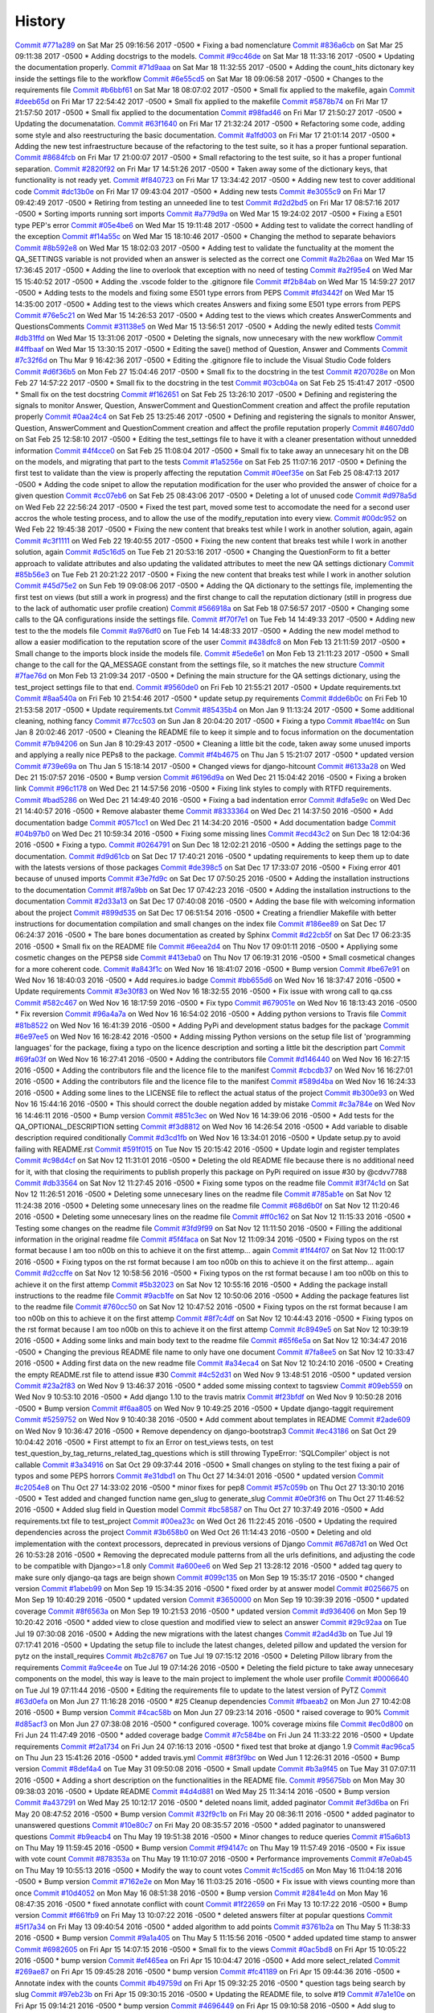 .. :changelog:

History
-------
`Commit #771a289 <https://github.com/swappsco/django-qa/commit/771a289eab4462208e6ff2342f4966581ad0e78e>`_ on Sat Mar 25 09:16:56 2017 -0500
* Fixing a bad nomenclature
`Commit #836a6cb <https://github.com/swappsco/django-qa/commit/836a6cbfc6eaa68b6e0e9dc69a9065cda3a33b4e>`_ on Sat Mar 25 09:11:38 2017 -0500
* Adding docstrigs to the models.
`Commit #9cc46de <https://github.com/swappsco/django-qa/commit/9cc46def3e44b826b65ed8394afbe31f53baf13f>`_ on Sat Mar 18 11:33:16 2017 -0500
* Updating the documentation properly.
`Commit #71d9aaa <https://github.com/swappsco/django-qa/commit/71d9aaa8db004a083711adb5727486f50c3fa93d>`_ on Sat Mar 18 11:32:55 2017 -0500
* Adding the count_hits dictonary key inside the settings file to the workflow
`Commit #6e55cd5 <https://github.com/swappsco/django-qa/commit/6e55cd536e90675f256b8dee346e02e8c27aeb47>`_ on Sat Mar 18 09:06:58 2017 -0500
* Changes to the requirements file
`Commit #b6bbf61 <https://github.com/swappsco/django-qa/commit/b6bbf614bdb5ce3d1a8855dd2fd0f358f85e57dc>`_ on Sat Mar 18 08:07:02 2017 -0500
* Small fix applied to the makefile, again
`Commit #deeb65d <https://github.com/swappsco/django-qa/commit/deeb65d73800b9ac7c3d12b8005ba9e54c204dd6>`_ on Fri Mar 17 22:54:42 2017 -0500
* Small fix applied to the makefile
`Commit #5878b74 <https://github.com/swappsco/django-qa/commit/5878b749a9d3d74afa760054fbe209383d41026e>`_ on Fri Mar 17 21:57:50 2017 -0500
* Small fix applied to the documentation
`Commit #98fad46 <https://github.com/swappsco/django-qa/commit/98fad46718fba4a00d38a0d7b38296b8c39a6141>`_ on Fri Mar 17 21:50:27 2017 -0500
* Updating the documenatation.
`Commit #63f1640 <https://github.com/swappsco/django-qa/commit/63f1640907f0e9bc55cf70e6f0bf7982cea52205>`_ on Fri Mar 17 21:32:24 2017 -0500
* Refactoring some code, adding some style and also reestructuring the basic documentation.
`Commit #a1fd003 <https://github.com/swappsco/django-qa/commit/a1fd00362951195a5bf916e51374740e9cff291c>`_ on Fri Mar 17 21:01:14 2017 -0500
* Adding the new test infraestructure because of the refactoring to the test suite, so it has a proper funtional separation.
`Commit #8684fcb <https://github.com/swappsco/django-qa/commit/8684fcb737ae698a346715954ce60aca5ca6141a>`_ on Fri Mar 17 21:00:07 2017 -0500
* Small refactoring to the test suite, so it has a proper funtional separation.
`Commit #2820f92 <https://github.com/swappsco/django-qa/commit/2820f92bdae721cd2c2fc6a36c445614aea42a4c>`_ on Fri Mar 17 14:51:26 2017 -0500
* Taken away some of the dictionary keys, that functionality is not ready yet.
`Commit #f840723 <https://github.com/swappsco/django-qa/commit/f840723946e4e7257893b23700d80306a40b4e00>`_ on Fri Mar 17 13:34:42 2017 -0500
* Adding new test to cover additional code
`Commit #dc13b0e <https://github.com/swappsco/django-qa/commit/dc13b0e53503f2714b98fd6882acd7b560741a63>`_ on Fri Mar 17 09:43:04 2017 -0500
* Adding new tests
`Commit #e3055c9 <https://github.com/swappsco/django-qa/commit/e3055c90a30056bd3c45e8403dfdc311ff2b3520>`_ on Fri Mar 17 09:42:49 2017 -0500
* Retiring from testing an unneeded line to test
`Commit #d2d2bd5 <https://github.com/swappsco/django-qa/commit/d2d2bd53d22c1ae9015599836536f1d7bdefe3e8>`_ on Fri Mar 17 08:57:16 2017 -0500
* Sorting imports running sort imports
`Commit #a779d9a <https://github.com/swappsco/django-qa/commit/a779d9a0392dc4e2557760a01969c255bce78356>`_ on Wed Mar 15 19:24:02 2017 -0500
* Fixing a E501 type PEP's error
`Commit #05e4be6 <https://github.com/swappsco/django-qa/commit/05e4be69ba5359a3e8b49816ab8487458183748b>`_ on Wed Mar 15 19:11:48 2017 -0500
* Adding test to validate the correct handling of the exception
`Commit #f14a55c <https://github.com/swappsco/django-qa/commit/f14a55cd7c00b3ae03b36f0f3bcb7f31677171e0>`_ on Wed Mar 15 18:10:46 2017 -0500
* Changing the method to separate behaviors
`Commit #8b592e8 <https://github.com/swappsco/django-qa/commit/8b592e8ada4db2a063a39421ed013b3e463a9b69>`_ on Wed Mar 15 18:02:03 2017 -0500
* Adding test to validate the functuality at the moment the QA_SETTINGS variable is not provided when an answer is selected as the correct one
`Commit #a2b26aa <https://github.com/swappsco/django-qa/commit/a2b26aa75162246d5c3c3bfeb705d5da5b65e34a>`_ on Wed Mar 15 17:36:45 2017 -0500
* Adding the line to overlook that exception with no need of testing
`Commit #a2f95e4 <https://github.com/swappsco/django-qa/commit/a2f95e4f4cf8d279b7da0f6ce1e2ce857377988c>`_ on Wed Mar 15 15:40:52 2017 -0500
* Adding the .vscode folder to the .gitignore file
`Commit #f2b84ab <https://github.com/swappsco/django-qa/commit/f2b84ab9cf53c808fdfa9a1f55d79c033b3219cd>`_ on Wed Mar 15 14:59:27 2017 -0500
* Adding tests to the models and fixing some E501 type errors from PEPS
`Commit #fd3442f <https://github.com/swappsco/django-qa/commit/fd3442f5933e8e9efe7a21a06acfc6a9a94d6dc5>`_ on Wed Mar 15 14:35:00 2017 -0500
* Adding test to the views which creates Answers and fixing some E501 type errors from PEPS
`Commit #76e5c21 <https://github.com/swappsco/django-qa/commit/76e5c212322b7503304788606990015183fa8621>`_ on Wed Mar 15 14:26:53 2017 -0500
* Adding test to the views which creates AnswerComments and QuestionsComments
`Commit #31138e5 <https://github.com/swappsco/django-qa/commit/31138e5b72d8bdce61008470e03695a8957ea13b>`_ on Wed Mar 15 13:56:51 2017 -0500
* Adding the newly edited tests
`Commit #db31ffd <https://github.com/swappsco/django-qa/commit/db31ffdb26395fd9a1e1ecbb986a2c74205dac5e>`_ on Wed Mar 15 13:31:06 2017 -0500
* Deleting the signals, now unnecesary with the new workflow
`Commit #4ffbaaf <https://github.com/swappsco/django-qa/commit/4ffbaaf8833b41e618a72e0659173ea3cbf77ade>`_ on Wed Mar 15 13:30:15 2017 -0500
* Editing the save() method of Question, Answer and Comments
`Commit #7c32f6d <https://github.com/swappsco/django-qa/commit/7c32f6d78c13f0fb5a7da26fe1ac541c8330748a>`_ on Thu Mar 9 16:42:36 2017 -0500
* Editing the .gitignore file to include the Visual Studio Code folders
`Commit #d6f36b5 <https://github.com/swappsco/django-qa/commit/d6f36b5e0295f95866573c1d72e56e7e35eabf8f>`_ on Mon Feb 27 15:04:46 2017 -0500
* Small fix to the docstring in the test
`Commit #207028e <https://github.com/swappsco/django-qa/commit/207028e5656333cba57e89b0672f569f324349f8>`_ on Mon Feb 27 14:57:22 2017 -0500
* Small fix to the docstring in the test
`Commit #03cb04a <https://github.com/swappsco/django-qa/commit/03cb04a282aae731e37530305821feb741b9a41f>`_ on Sat Feb 25 15:41:47 2017 -0500
* Small fix on the test docstring
`Commit #f162651 <https://github.com/swappsco/django-qa/commit/f16265191bf0dde132d7f316957a1072969e206d>`_ on Sat Feb 25 13:26:10 2017 -0500
* Defining and registering the signals to monitor Answer, Question, AnswerComment and QuestionComment creation and affect the profile reputation properly
`Commit #0aa24c4 <https://github.com/swappsco/django-qa/commit/0aa24c49f924a45709626035e677d77354bd63e4>`_ on Sat Feb 25 13:25:46 2017 -0500
* Defining and registering the signals to monitor Answer, Question, AnswerComment and QuestionComment creation and affect the profile reputation properly
`Commit #4607dd0 <https://github.com/swappsco/django-qa/commit/4607dd01721141e5b7eda95cdbae2c67023ef9d1>`_ on Sat Feb 25 12:58:10 2017 -0500
* Editing the test_settings file to have it with a cleaner presentation without unnedded information
`Commit #4f4cce0 <https://github.com/swappsco/django-qa/commit/4f4cce09f923ea1adf2311844778e3bca2859008>`_ on Sat Feb 25 11:08:04 2017 -0500
* Small fix to take away an unnecesary hit on the DB on the models, and migrating that part to the tests
`Commit #1a5256e <https://github.com/swappsco/django-qa/commit/1a5256eb8b9170adff4569d81eb6a3f41a216120>`_ on Sat Feb 25 11:07:16 2017 -0500
* Defining the first test to validate than the view is properly affecting the reputation
`Commit #0eef35e <https://github.com/swappsco/django-qa/commit/0eef35eecd346e52b66aa09e83409d82d9164ed4>`_ on Sat Feb 25 08:47:13 2017 -0500
* Adding the code snipet to allow the reputation modification for the user who provided the answer of choice for a given question
`Commit #cc07eb6 <https://github.com/swappsco/django-qa/commit/cc07eb60c6cc2f33a2f7f93a8a97be158f1a1b10>`_ on Sat Feb 25 08:43:06 2017 -0500
* Deleting a lot of unused code
`Commit #d978a5d <https://github.com/swappsco/django-qa/commit/d978a5d957f7b606098027325445154b7d28374c>`_ on Wed Feb 22 22:56:24 2017 -0500
* Fixed the test part, moved some test to accomodate the need for a second user accros the whole testing process, and to allow the use of the modify_reputation into every view.
`Commit #00dc952 <https://github.com/swappsco/django-qa/commit/00dc952429bb6ec593e9a5f61563bb9c72ac62d7>`_ on Wed Feb 22 19:45:38 2017 -0500
* Fixing the new content that breaks test while I work in another solution, again, again
`Commit #c3f1111 <https://github.com/swappsco/django-qa/commit/c3f1111e0ba9c8900ef6626eb161def7e14bcf29>`_ on Wed Feb 22 19:40:55 2017 -0500
* Fixing the new content that breaks test while I work in another solution, again
`Commit #d5c16d5 <https://github.com/swappsco/django-qa/commit/d5c16d5a953daec7fa15a36610904695df48766c>`_ on Tue Feb 21 20:53:16 2017 -0500
* Changing the QuestionForm to fit a better approach to validate attributes and also updating the validated attributes to meet the new QA settings dictionary
`Commit #85b56e3 <https://github.com/swappsco/django-qa/commit/85b56e36a8c3384eaf7e94180519826d5a0dcfac>`_ on Tue Feb 21 20:21:22 2017 -0500
* Fixing the new content that breaks test while I work in another solution
`Commit #45d75e2 <https://github.com/swappsco/django-qa/commit/45d75e24b1e764c7adfb9cc6f7f46d05dc407339>`_ on Sun Feb 19 09:08:06 2017 -0500
* Adding the QA dictionary to the settings file, implementing the first test on views (but still a work in progress) and the first change to call the reputation dictionary (still in progress due to the lack of authomatic user profile creation)
`Commit #566918a <https://github.com/swappsco/django-qa/commit/566918a16d2a9348055243a6e2953468d23213e0>`_ on Sat Feb 18 07:56:57 2017 -0500
* Changing some calls to the QA configurations inside the settings file.
`Commit #f70f7e1 <https://github.com/swappsco/django-qa/commit/f70f7e13ceea80d6577f612a517628246c029aab>`_ on Tue Feb 14 14:49:33 2017 -0500
* Adding new test to the the models file
`Commit #a976df0 <https://github.com/swappsco/django-qa/commit/a976df065350792e5c75fd1f97f7814c7fb6e091>`_ on Tue Feb 14 14:48:33 2017 -0500
* Adding the new model method to allow a easier modification to the reputation score of the user
`Commit #438dfc8 <https://github.com/swappsco/django-qa/commit/438dfc80a0e50a36e41b690f304f6d60e56ece1f>`_ on Mon Feb 13 21:11:59 2017 -0500
* Small change to the imports block inside the models file.
`Commit #5ede6e1 <https://github.com/swappsco/django-qa/commit/5ede6e11338ee96be54ea058c8e4a2ea000385dd>`_ on Mon Feb 13 21:11:23 2017 -0500
* Small change to the call for the QA_MESSAGE constant from the settings file, so it matches the new structure
`Commit #7fae76d <https://github.com/swappsco/django-qa/commit/7fae76dd1974399428c96e8ceee1ced730165da0>`_ on Mon Feb 13 21:09:34 2017 -0500
* Defining the main structure for the QA settings dictionary, using the test_project settings file to that end.
`Commit #9560de0 <https://github.com/swappsco/django-qa/commit/9560de0ba93144acbb58d5557d33b9bfc6186b6b>`_ on Fri Feb 10 21:55:21 2017 -0500
* Update requirements.txt
`Commit #8aa540a <https://github.com/swappsco/django-qa/commit/8aa540af1f5a2ffed7bec455ccf4662b810ec671>`_ on Fri Feb 10 21:54:46 2017 -0500
* update setup.py requirements
`Commit #dde6b0c <https://github.com/swappsco/django-qa/commit/dde6b0cca87e19047206386f79fb12fe74d2df12>`_ on Fri Feb 10 21:53:58 2017 -0500
* Update requirements.txt
`Commit #85435b4 <https://github.com/swappsco/django-qa/commit/85435b40e465a860aa235705271f468b19dea4e3>`_ on Mon Jan 9 11:13:24 2017 -0500
* Some additional cleaning, nothing fancy
`Commit #77cc503 <https://github.com/swappsco/django-qa/commit/77cc50372810ce14ad56d299de838c9e05470494>`_ on Sun Jan 8 20:04:20 2017 -0500
* Fixing a typo
`Commit #bae1f4c <https://github.com/swappsco/django-qa/commit/bae1f4c44dbad31ec5f950db06d8976e361cb3e2>`_ on Sun Jan 8 20:02:46 2017 -0500
* Cleaning the README file to keep it simple and to focus information on the documentation
`Commit #7b94206 <https://github.com/swappsco/django-qa/commit/7b94206561ce0b5a637436e7b4e5e43f5bb297fd>`_ on Sun Jan 8 10:29:43 2017 -0500
* Cleaning a little bit the code, taken away some unused imports and applying a really nice PEPs8 to the package.
`Commit #f4b4675 <https://github.com/swappsco/django-qa/commit/f4b4675124333a98ba5265fd36c6a7446cc25f31>`_ on Thu Jan 5 15:21:07 2017 -0500
* updated version
`Commit #739e69a <https://github.com/swappsco/django-qa/commit/739e69a73ee21f3e8205115bf3937acdcef7b7b9>`_ on Thu Jan 5 15:18:14 2017 -0500
* Changed views for django-hitcount
`Commit #6133a28 <https://github.com/swappsco/django-qa/commit/6133a2832482b8ef7fe1df9e36786c0d604be752>`_ on Wed Dec 21 15:07:57 2016 -0500
* Bump version
`Commit #6196d9a <https://github.com/swappsco/django-qa/commit/6196d9a71b65fa3b72b0224613c05c8ca34f20a4>`_ on Wed Dec 21 15:04:42 2016 -0500
* Fixing a broken link
`Commit #96c1178 <https://github.com/swappsco/django-qa/commit/96c1178fa6153601119d300abb6d2bcaad9d5ed3>`_ on Wed Dec 21 14:57:56 2016 -0500
* Fixing link styles to comply with RTFD requirements.
`Commit #bad5286 <https://github.com/swappsco/django-qa/commit/bad5286a736cdb4ab0c8ed7edb9c10e98cebaaa1>`_ on Wed Dec 21 14:49:40 2016 -0500
* Fixing a bad indentation error
`Commit #dfa5e9c <https://github.com/swappsco/django-qa/commit/dfa5e9c0eaf45b10d10446fc184f4b25f09eb37a>`_ on Wed Dec 21 14:40:57 2016 -0500
* Remove alabaster theme
`Commit #8333364 <https://github.com/swappsco/django-qa/commit/83333642678f5aec6fe77fc380858174ba32cae4>`_ on Wed Dec 21 14:37:50 2016 -0500
* Add documentation badge
`Commit #0571cc1 <https://github.com/swappsco/django-qa/commit/0571cc1fa538371882fb445549780e617b0687a5>`_ on Wed Dec 21 14:34:20 2016 -0500
* Add documentation badge
`Commit #04b97b0 <https://github.com/swappsco/django-qa/commit/04b97b02d7f56c0182bc0ecbac38948f65c38f41>`_ on Wed Dec 21 10:59:34 2016 -0500
* Fixing some missing lines
`Commit #ecd43c2 <https://github.com/swappsco/django-qa/commit/ecd43c20f97a737947906ff55e8e7af5e10c503d>`_ on Sun Dec 18 12:04:36 2016 -0500
* Fixing a typo.
`Commit #0264791 <https://github.com/swappsco/django-qa/commit/02647911594e760432bf5f8d4a0f5c2c75e98d02>`_ on Sun Dec 18 12:02:21 2016 -0500
* Adding the settings page to the documentation.
`Commit #d9d61cb <https://github.com/swappsco/django-qa/commit/d9d61cb5b12a34b408411f804f2a692a9233981a>`_ on Sat Dec 17 17:40:21 2016 -0500
* updating requirements to keep them up to date with the latests versions of those packages
`Commit #de398c5 <https://github.com/swappsco/django-qa/commit/de398c5bb63d162ce98a728abdde5750132a9fef>`_ on Sat Dec 17 17:33:07 2016 -0500
* Fixing error 401 because of unused imports
`Commit #3e7fd9c <https://github.com/swappsco/django-qa/commit/3e7fd9cfc6c8dc3753fe8d11ac955126837b385e>`_ on Sat Dec 17 07:50:25 2016 -0500
* Adding the installation instructions to the documentation
`Commit #f87a9bb <https://github.com/swappsco/django-qa/commit/f87a9bb2be80403227cb75182edc5c5638d0c5ec>`_ on Sat Dec 17 07:42:23 2016 -0500
* Adding the installation instructions to the documentation
`Commit #2d33a13 <https://github.com/swappsco/django-qa/commit/2d33a1378a04c43ccab39d39d4fe7b30da9cdafd>`_ on Sat Dec 17 07:40:08 2016 -0500
* Adding the base file with welcoming information about the project
`Commit #899d535 <https://github.com/swappsco/django-qa/commit/899d5357a0e63b20afe107d0ef14fe9d29477fd2>`_ on Sat Dec 17 06:51:54 2016 -0500
* Creating a friendlier Makefile with better instructions for documentation compilation and small changes on the index file
`Commit #186ee89 <https://github.com/swappsco/django-qa/commit/186ee89c2a1a2e41e7871425f7e9a9906bf24a7d>`_ on Sat Dec 17 06:24:37 2016 -0500
* The bare bones documentation as created by Sphinx
`Commit #d22cb5f <https://github.com/swappsco/django-qa/commit/d22cb5fdbfeb81487f6f1aa6c22bca48dcac9966>`_ on Sat Dec 17 06:23:35 2016 -0500
* Small fix on the README file
`Commit #6eea2d4 <https://github.com/swappsco/django-qa/commit/6eea2d4d85874faa2ba83f38e3aa9b89e77845e5>`_ on Thu Nov 17 09:01:11 2016 -0500
* Appliying some cosmetic changes on the PEPS8 side
`Commit #413eba0 <https://github.com/swappsco/django-qa/commit/413eba01fb558a10471d4d9ab973c3aa09091325>`_ on Thu Nov 17 06:19:31 2016 -0500
* Small cosmetical changes for a more coherent code.
`Commit #a843f1c <https://github.com/swappsco/django-qa/commit/a843f1cce7084499bc2179c11a56b4b7af9e6748>`_ on Wed Nov 16 18:41:07 2016 -0500
* Bump version
`Commit #be67e91 <https://github.com/swappsco/django-qa/commit/be67e91be3caf189e3a86e1efdff71eb863745db>`_ on Wed Nov 16 18:40:03 2016 -0500
* Add requires.io badge
`Commit #bb655d6 <https://github.com/swappsco/django-qa/commit/bb655d657295e218bd491881e7e083991eac1673>`_ on Wed Nov 16 18:37:47 2016 -0500
* Update requirements
`Commit #3e30f83 <https://github.com/swappsco/django-qa/commit/3e30f830e02674d625141195249f78a5f2555433>`_ on Wed Nov 16 18:32:55 2016 -0500
* Fix issue with wrong call to qa.css
`Commit #582c467 <https://github.com/swappsco/django-qa/commit/582c467e775f7bae08316eae7d61f32405b2d3e2>`_ on Wed Nov 16 18:17:59 2016 -0500
* Fix typo
`Commit #679051e <https://github.com/swappsco/django-qa/commit/679051e516bd9cee450c63f02ee3a4b59c3e8813>`_ on Wed Nov 16 18:13:43 2016 -0500
* Fix reversion
`Commit #96a4a7a <https://github.com/swappsco/django-qa/commit/96a4a7a908fb0a290fdbf934a1c18b65541cf775>`_ on Wed Nov 16 16:54:02 2016 -0500
* Adding python versions to Travis file
`Commit #81b8522 <https://github.com/swappsco/django-qa/commit/81b8522748ca1412f45288eddb4d2e839260c92f>`_ on Wed Nov 16 16:41:39 2016 -0500
* Adding PyPi and development status badges for the package
`Commit #6e97ee5 <https://github.com/swappsco/django-qa/commit/6e97ee51a28b59d5f24f3ce41664c6ec300a5111>`_ on Wed Nov 16 16:28:42 2016 -0500
* Adding missing Python versions on the setup file list of 'programming languages' for the package, fixing a typo on the licence description and sorting a little bit the description part
`Commit #69fa03f <https://github.com/swappsco/django-qa/commit/69fa03fab5b6050dcf87501af35c75daff09a862>`_ on Wed Nov 16 16:27:41 2016 -0500
* Adding the contributors file
`Commit #d146440 <https://github.com/swappsco/django-qa/commit/d146440e84691529df2e54b6bb4e9c01de84fc82>`_ on Wed Nov 16 16:27:15 2016 -0500
* Adding the contributors file and the licence file to the manifest
`Commit #cbcdb37 <https://github.com/swappsco/django-qa/commit/cbcdb373ceb52d7a7e4d00694e126a6adc1ba8df>`_ on Wed Nov 16 16:27:01 2016 -0500
* Adding the contributors file and the licence file to the manifest
`Commit #589d4ba <https://github.com/swappsco/django-qa/commit/589d4ba65ed2b65c49a2d1b0fdc8832b90d566e0>`_ on Wed Nov 16 16:24:33 2016 -0500
* Adding some lines to the LICENSE file to reflect the actual status of the project
`Commit #b300e93 <https://github.com/swappsco/django-qa/commit/b300e93480e292ccfa124ec8319f039b2023621f>`_ on Wed Nov 16 15:44:16 2016 -0500
* This should correct the double negation added by mistake
`Commit #c3a784e <https://github.com/swappsco/django-qa/commit/c3a784e77e3147c80d55c79510cb89bba04c5edd>`_ on Wed Nov 16 14:46:11 2016 -0500
* Bump version
`Commit #851c3ec <https://github.com/swappsco/django-qa/commit/851c3ec77cd0da5d4057776f970d6a0fdd7d1d18>`_ on Wed Nov 16 14:39:06 2016 -0500
* Add tests for the QA_OPTIONAL_DESCRIPTION setting
`Commit #f3d8812 <https://github.com/swappsco/django-qa/commit/f3d8812f05ad7715f2f6f81a3038f3c1d856ae70>`_ on Wed Nov 16 14:26:54 2016 -0500
* Add variable to disable description required conditionally
`Commit #d3cd1fb <https://github.com/swappsco/django-qa/commit/d3cd1fbf5c10f55fd743a81514aa85d4e53811e2>`_ on Wed Nov 16 13:34:01 2016 -0500
* Update setup.py to avoid failing with README.rst
`Commit #591f015 <https://github.com/swappsco/django-qa/commit/591f015caa60c97b5ab5e4a53b9f79d2958959ef>`_ on Tue Nov 15 20:15:42 2016 -0500
* Update login and register templates
`Commit #c98d4cf <https://github.com/swappsco/django-qa/commit/c98d4cf6f27e0ec80b8f2d4c8b1ed4baad98a6c5>`_ on Sat Nov 12 11:31:01 2016 -0500
* Deleting the old README file because there is no additional need for it, with that closing the requiriments to publish properly this package on PyPi required on issue #30 by @cdvv7788
`Commit #db33564 <https://github.com/swappsco/django-qa/commit/db33564e247d0f3376c6bec662e6644f47f4bfad>`_ on Sat Nov 12 11:27:45 2016 -0500
* Fixing some typos on the readme file
`Commit #3f74c1d <https://github.com/swappsco/django-qa/commit/3f74c1db712fdef379eae0d3995552272969bf29>`_ on Sat Nov 12 11:26:51 2016 -0500
* Deleting some unnecesary lines on the readme file
`Commit #785ab1e <https://github.com/swappsco/django-qa/commit/785ab1e2fa729233b60a55dc8c2143d127ac4ddc>`_ on Sat Nov 12 11:24:38 2016 -0500
* Deleting some unnecesary lines on the readme file
`Commit #68d6b0f <https://github.com/swappsco/django-qa/commit/68d6b0fe899a7ad86d2dfa84303b99f8c60be9bc>`_ on Sat Nov 12 11:20:46 2016 -0500
* Deleting some unnecesary lines on the readme file
`Commit #ff0c162 <https://github.com/swappsco/django-qa/commit/ff0c16293e03fd90bdf19d30c722a5e83ba91abf>`_ on Sat Nov 12 11:15:33 2016 -0500
* Testing some changes on the readme file
`Commit #3fd9f99 <https://github.com/swappsco/django-qa/commit/3fd9f99e47e3b93b86619879b03d3f06a42e0dd4>`_ on Sat Nov 12 11:11:50 2016 -0500
* Filling the additional information in the original readme file
`Commit #5f4faca <https://github.com/swappsco/django-qa/commit/5f4faca2faa75e8a871cad568b01228c56955531>`_ on Sat Nov 12 11:09:34 2016 -0500
* Fixing typos on the rst format because I am too n00b on this to achieve it on the first attemp... again
`Commit #1f44f07 <https://github.com/swappsco/django-qa/commit/1f44f07bf2ced7e591cb596bf5ce0d5e40a1661d>`_ on Sat Nov 12 11:00:17 2016 -0500
* Fixing typos on the rst format because I am too n00b on this to achieve it on the first attemp... again
`Commit #d2ccffe <https://github.com/swappsco/django-qa/commit/d2ccffe935117847cbf7419ddf8253003a639e04>`_ on Sat Nov 12 10:58:56 2016 -0500
* Fixing typos on the rst format because I am too n00b on this to achieve it on the first attemp
`Commit #5b32023 <https://github.com/swappsco/django-qa/commit/5b32023c09f0f30226133d5094e6c5ee71e8c3af>`_ on Sat Nov 12 10:55:16 2016 -0500
* Adding the package install instructions to the readme file
`Commit #9acb1fe <https://github.com/swappsco/django-qa/commit/9acb1fe75d7ac36d80c5f1c878d00facb95a8efc>`_ on Sat Nov 12 10:50:06 2016 -0500
* Adding the package features list to the readme file
`Commit #760cc50 <https://github.com/swappsco/django-qa/commit/760cc507d737a0cbc6aa2cdb267b5b7c5c1a82b5>`_ on Sat Nov 12 10:47:52 2016 -0500
* Fixing typos on the rst format because I am too n00b on this to achieve it on the first attemp
`Commit #8f7c4df <https://github.com/swappsco/django-qa/commit/8f7c4df7ea866228b3223fdd7edae4b45f0e86ee>`_ on Sat Nov 12 10:44:43 2016 -0500
* Fixing typos on the rst format because I am too n00b on this to achieve it on the first attemp
`Commit #c8949e5 <https://github.com/swappsco/django-qa/commit/c8949e5842ffa805df399f4f083d007deb03f5c9>`_ on Sat Nov 12 10:39:19 2016 -0500
* Adding some links and main body text to the readme file
`Commit #65f6e5a <https://github.com/swappsco/django-qa/commit/65f6e5ab66e7579ee0b7e90105974728ade51ab3>`_ on Sat Nov 12 10:34:47 2016 -0500
* Changing the previous README file name to only have one document
`Commit #7fa8ee5 <https://github.com/swappsco/django-qa/commit/7fa8ee5c22f0824ed47824dc0741246271d36555>`_ on Sat Nov 12 10:33:47 2016 -0500
* Adding first data on the new readme file
`Commit #a34eca4 <https://github.com/swappsco/django-qa/commit/a34eca40aea1c2e413c7db8424fc3e766e206c9c>`_ on Sat Nov 12 10:24:10 2016 -0500
* Creating the empty README.rst file to attend issue #30
`Commit #4c52d31 <https://github.com/swappsco/django-qa/commit/4c52d3137fc17163c9f81f411f0ca73264037580>`_ on Wed Nov 9 13:48:51 2016 -0500
* updated version
`Commit #23a2f83 <https://github.com/swappsco/django-qa/commit/23a2f83998c913c16e935d1eef0734f8708aa94d>`_ on Wed Nov 9 13:46:37 2016 -0500
* added some missing context to tagsview
`Commit #09eb559 <https://github.com/swappsco/django-qa/commit/09eb559859f499e769d157aa41dbae4b29f3b469>`_ on Wed Nov 9 10:53:10 2016 -0500
* Add django 1.10 to the travis matrix
`Commit #f23bfdf <https://github.com/swappsco/django-qa/commit/f23bfdfd593cd8c54d428e7ef8bf9d2cdc29d887>`_ on Wed Nov 9 10:50:28 2016 -0500
* Bump version
`Commit #f6aa805 <https://github.com/swappsco/django-qa/commit/f6aa805cdb2ebfadf4a0fadfa9551315e61d0065>`_ on Wed Nov 9 10:49:25 2016 -0500
* Update django-taggit requirement
`Commit #5259752 <https://github.com/swappsco/django-qa/commit/5259752b2e14824393b92c9ddc9dfe5436554548>`_ on Wed Nov 9 10:40:38 2016 -0500
* Add comment about templates in README
`Commit #2ade609 <https://github.com/swappsco/django-qa/commit/2ade6099598dda64594d8bd22c221bdb9eb7a97d>`_ on Wed Nov 9 10:36:47 2016 -0500
* Remove dependency on django-bootstrap3
`Commit #ec43186 <https://github.com/swappsco/django-qa/commit/ec43186f698a5891fe1c6ff2256ec7bb9ecfb474>`_ on Sat Oct 29 10:04:42 2016 -0500
* First attempt to fix an Error on test_views tests, on test test_question_by_tag_returns_related_tag_questions which is still throwing TypeError: 'SQLCompiler' object is not callable
`Commit #3a34916 <https://github.com/swappsco/django-qa/commit/3a349162d794d755b719c01957f290516cdbd304>`_ on Sat Oct 29 09:37:44 2016 -0500
* Small changes on styling to the test fixing a pair of typos and some PEPS horrors
`Commit #e31dbd1 <https://github.com/swappsco/django-qa/commit/e31dbd12da524303739c7000679ae9b6ebbfb264>`_ on Thu Oct 27 14:34:01 2016 -0500
* updated version
`Commit #c2054e8 <https://github.com/swappsco/django-qa/commit/c2054e84c1855984171df3bb70ad0a47624ccc10>`_ on Thu Oct 27 14:33:02 2016 -0500
* minor fixes for pep8
`Commit #57c059b <https://github.com/swappsco/django-qa/commit/57c059bf98cb58973eafb0f39c35ac7541168f44>`_ on Thu Oct 27 13:30:10 2016 -0500
* Test added and changed function name gen_slug to generate_slug
`Commit #0e0f3f6 <https://github.com/swappsco/django-qa/commit/0e0f3f60fe7439017b99685dee6bd07a3b4c85b4>`_ on Thu Oct 27 11:46:52 2016 -0500
* Added slug field in Question model
`Commit #bc58587 <https://github.com/swappsco/django-qa/commit/bc58587cdda58c21f43f568fd647a103bbd08dd4>`_ on Thu Oct 27 10:37:49 2016 -0500
* Add requirements.txt file to test_project
`Commit #00ea23c <https://github.com/swappsco/django-qa/commit/00ea23c917f64b8ad65b2073d7dda8815796c018>`_ on Wed Oct 26 11:22:45 2016 -0500
* Updating the required dependencies across the project
`Commit #3b658b0 <https://github.com/swappsco/django-qa/commit/3b658b053495f9a83c3c529305f5bcd5cc87df8d>`_ on Wed Oct 26 11:14:43 2016 -0500
* Deleting and old implementation with the context processors, deprecated in previous versions of Django
`Commit #67d87d1 <https://github.com/swappsco/django-qa/commit/67d87d11b7caa687f1efc00453a578004192fc83>`_ on Wed Oct 26 10:53:28 2016 -0500
* Removing the deprecated module patterns from all the urls definitions, and adjusting the code to be compatible with Django>=1.8 only
`Commit #a600ee6 <https://github.com/swappsco/django-qa/commit/a600ee603b2b008461627f88ac416a3e7e10ef4a>`_ on Wed Sep 21 13:28:12 2016 -0500
* added tag query to make sure only django-qa tags are beign shown
`Commit #099c135 <https://github.com/swappsco/django-qa/commit/099c135bb2c7ecfc89fa8bde02b3621aaba8d83c>`_ on Mon Sep 19 15:35:17 2016 -0500
* changed version
`Commit #1abeb99 <https://github.com/swappsco/django-qa/commit/1abeb99687390dea87239ac7df8683b0bc8fd159>`_ on Mon Sep 19 15:34:35 2016 -0500
* fixed order by at answer model
`Commit #0256675 <https://github.com/swappsco/django-qa/commit/0256675e077466ff5c2d88035daa3fb756434aa4>`_ on Mon Sep 19 10:40:29 2016 -0500
* updated version
`Commit #3650000 <https://github.com/swappsco/django-qa/commit/3650000d28409e2896eafa1c2e5da54cd4bcf068>`_ on Mon Sep 19 10:39:39 2016 -0500
* updated coverage
`Commit #8f6563a <https://github.com/swappsco/django-qa/commit/8f6563aacd1775621105b50ec3f3d1ebb218f0a0>`_ on Mon Sep 19 10:21:53 2016 -0500
* updated version
`Commit #d936406 <https://github.com/swappsco/django-qa/commit/d936406d747804d4e20b90eef587e63029f53c86>`_ on Mon Sep 19 10:20:42 2016 -0500
* added view to close question and modified view to select an answer
`Commit #29c92aa <https://github.com/swappsco/django-qa/commit/29c92aac163117663f38756c273d3538e030ea14>`_ on Tue Jul 19 07:30:08 2016 -0500
* Adding the new migrations with the latest changes
`Commit #2ad4d3b <https://github.com/swappsco/django-qa/commit/2ad4d3bdee4cb0be0b0b51e435fdfeb9e183bb91>`_ on Tue Jul 19 07:17:41 2016 -0500
* Updating the setup file to include the latest changes, deleted pillow and updated the version for pytz on the install_requires
`Commit #b2c8767 <https://github.com/swappsco/django-qa/commit/b2c8767eec976011450d3f901693f00f4362e6f8>`_ on Tue Jul 19 07:15:12 2016 -0500
* Deleting Pillow library from the requirements
`Commit #a9cee4e <https://github.com/swappsco/django-qa/commit/a9cee4ee78fce5f141a1c883b5d466ba93f980d0>`_ on Tue Jul 19 07:14:26 2016 -0500
* Deleting the field picture to take away unnecesary components on the model, this way is leave to the main project to implement the whole user profile
`Commit #0006640 <https://github.com/swappsco/django-qa/commit/00066406eb0b49fc72b2c145be82fea422726958>`_ on Tue Jul 19 07:11:44 2016 -0500
* Editing the requirements file to update to the latest version of PyTZ
`Commit #63d0efa <https://github.com/swappsco/django-qa/commit/63d0efa870d6963d2ba7b847168bf6ae86a62136>`_ on Mon Jun 27 11:16:28 2016 -0500
* #25 Cleanup dependencies
`Commit #fbaeab2 <https://github.com/swappsco/django-qa/commit/fbaeab2d96788650929b04e382bb476fbc67f368>`_ on Mon Jun 27 10:42:08 2016 -0500
* Bump version
`Commit #4cac58b <https://github.com/swappsco/django-qa/commit/4cac58b8efa399fa51cf1d8163fca23b5688062d>`_ on Mon Jun 27 09:23:14 2016 -0500
* raised coverage to 90%
`Commit #d85acf3 <https://github.com/swappsco/django-qa/commit/d85acf3f3993e30ea70ab2a21cb92ecfcfcb069d>`_ on Mon Jun 27 07:38:08 2016 -0500
* configured coverage. 100% coverage mixins file
`Commit #ec0d800 <https://github.com/swappsco/django-qa/commit/ec0d800e9f4b6159f7a3d9002dfb41438b1a35a0>`_ on Fri Jun 24 11:47:49 2016 -0500
* added coverage badge
`Commit #7c584be <https://github.com/swappsco/django-qa/commit/7c584be807aca1ddc77827c4a87ff619c1c2d64f>`_ on Fri Jun 24 11:33:22 2016 -0500
* Update requirements
`Commit #f2a1734 <https://github.com/swappsco/django-qa/commit/f2a17348b0856dfe32aece79c21abbcbc18e908d>`_ on Fri Jun 24 07:16:13 2016 -0500
* fixed test that broke at django 1.9
`Commit #ac96ca5 <https://github.com/swappsco/django-qa/commit/ac96ca5be7d7332c128e54ab8e63feeb5f5074a2>`_ on Thu Jun 23 15:41:26 2016 -0500
* added travis.yml
`Commit #8f3f9bc <https://github.com/swappsco/django-qa/commit/8f3f9bc53b48463945c16a099513f0f2fc0acd7e>`_ on Wed Jun 1 12:26:31 2016 -0500
* Bump version
`Commit #8def4a4 <https://github.com/swappsco/django-qa/commit/8def4a4cb2bf06ffa2f84b522329f653ef735eb5>`_ on Tue May 31 09:50:08 2016 -0500
* Small update
`Commit #b3a9f45 <https://github.com/swappsco/django-qa/commit/b3a9f453386ff9696a2b4248ce8891c06764d3fd>`_ on Tue May 31 07:07:11 2016 -0500
* Adding a short description on the functionalities in the README file.
`Commit #95675bb <https://github.com/swappsco/django-qa/commit/95675bb3ad21fce62a3f9a988d1be92c5cb880a9>`_ on Mon May 30 09:38:03 2016 -0500
* Update README
`Commit #4d4d881 <https://github.com/swappsco/django-qa/commit/4d4d88110e77e4342f842cb6f8a361aff8c701d3>`_ on Wed May 25 11:34:14 2016 -0500
* Bump version
`Commit #a437291 <https://github.com/swappsco/django-qa/commit/a4372915df9feace61b7d290108f3fee90a14ede>`_ on Wed May 25 10:12:17 2016 -0500
* deleted noans limit, added paginator
`Commit #ef3d6ba <https://github.com/swappsco/django-qa/commit/ef3d6bad63ad92e99710c96beff2b9920442ab8d>`_ on Fri May 20 08:47:52 2016 -0500
* Bump version
`Commit #32f9c1b <https://github.com/swappsco/django-qa/commit/32f9c1b13175328c96058e5aead761e4edbe27b4>`_ on Fri May 20 08:36:11 2016 -0500
* added paginator to unanswered questions
`Commit #10e80c7 <https://github.com/swappsco/django-qa/commit/10e80c70ebc8af89dbcc5c6f98fbb6f9a3f485be>`_ on Fri May 20 08:35:57 2016 -0500
* added paginator to unanswered questions
`Commit #b9eacb4 <https://github.com/swappsco/django-qa/commit/b9eacb43ea7dd6651b8452b9920b7c29aa0f2d3e>`_ on Thu May 19 19:51:38 2016 -0500
* Minor changes to reduce queries
`Commit #15a6b13 <https://github.com/swappsco/django-qa/commit/15a6b13dac120711b51c283077e64e502a238d30>`_ on Thu May 19 11:59:45 2016 -0500
* Bump version
`Commit #f94147c <https://github.com/swappsco/django-qa/commit/f94147ca3306a915c76c6beed199f2c04a84ca9b>`_ on Thu May 19 11:57:49 2016 -0500
* Fix issue with vote count
`Commit #878353a <https://github.com/swappsco/django-qa/commit/878353a74c18bacd9d26103dcb6b1264957b73ae>`_ on Thu May 19 11:10:07 2016 -0500
* Performance improvements
`Commit #7e0ab45 <https://github.com/swappsco/django-qa/commit/7e0ab450c379c3951b810a1e3940b2e669cadcb3>`_ on Thu May 19 10:55:13 2016 -0500
* Modify the way to count votes
`Commit #c15cd65 <https://github.com/swappsco/django-qa/commit/c15cd6553bc58cb106355b35b7558a6008eb6c6e>`_ on Mon May 16 11:04:18 2016 -0500
* Bump version
`Commit #7162e2e <https://github.com/swappsco/django-qa/commit/7162e2ecc54103aa79cec5e50cce34cda78742a7>`_ on Mon May 16 11:03:25 2016 -0500
* Fix issue with views counting more than once
`Commit #10d4052 <https://github.com/swappsco/django-qa/commit/10d4052d97134460e4c1f21362356ca1dd51d94d>`_ on Mon May 16 08:51:38 2016 -0500
* Bump version
`Commit #2841e4d <https://github.com/swappsco/django-qa/commit/2841e4dc698b7caffff203cd32e64600250820f3>`_ on Mon May 16 08:47:35 2016 -0500
* fixed annotate conflict with count
`Commit #1f22659 <https://github.com/swappsco/django-qa/commit/1f226596aca19e753f5b424a9279934d45a1ca6b>`_ on Fri May 13 10:17:22 2016 -0500
* Bump version
`Commit #f661fb9 <https://github.com/swappsco/django-qa/commit/f661fb9ef0ea77b192f9affa26e890d1de8ae753>`_ on Fri May 13 10:07:22 2016 -0500
* deleted answers filter at popular questions
`Commit #5f17a34 <https://github.com/swappsco/django-qa/commit/5f17a34a8437ade38511f948a5a1cc5e63db54e1>`_ on Fri May 13 09:40:54 2016 -0500
* added algorithm to add points
`Commit #3761b2a <https://github.com/swappsco/django-qa/commit/3761b2a44873f9754faca43fcab52dcb4b383815>`_ on Thu May 5 11:38:33 2016 -0500
* Bump version
`Commit #9a1a405 <https://github.com/swappsco/django-qa/commit/9a1a405c24de4dfa051cf35b418c4aec1a593c53>`_ on Thu May 5 11:15:56 2016 -0500
* added updated time stamp to answer
`Commit #6982605 <https://github.com/swappsco/django-qa/commit/69826050198b05f4c30d4c2b39bdf50f52a9a39a>`_ on Fri Apr 15 14:07:15 2016 -0500
* Small fix to the views
`Commit #0ac5bd8 <https://github.com/swappsco/django-qa/commit/0ac5bd820af112f068bc49043ff1159901255e22>`_ on Fri Apr 15 10:05:22 2016 -0500
* bump version
`Commit #ef465ea <https://github.com/swappsco/django-qa/commit/ef465ea6dfcede8792985b2809eaf25b893f80b7>`_ on Fri Apr 15 10:04:47 2016 -0500
* Add more select_related
`Commit #269ae87 <https://github.com/swappsco/django-qa/commit/269ae870bc8873f5dfba3eeff058d9edd4c1f12b>`_ on Fri Apr 15 09:45:28 2016 -0500
* bump version
`Commit #fc41189 <https://github.com/swappsco/django-qa/commit/fc4118986c1c4cb48e5f5da94a97bf3fcce56cc7>`_ on Fri Apr 15 09:44:36 2016 -0500
* Annotate index with the counts
`Commit #b49759d <https://github.com/swappsco/django-qa/commit/b49759db81e2d760cbb10b4962418de1b994e8e6>`_ on Fri Apr 15 09:32:25 2016 -0500
* question tags being search by slug
`Commit #97eb23b <https://github.com/swappsco/django-qa/commit/97eb23bc1b2127e5edd1486ad219b7ca02577b3a>`_ on Fri Apr 15 09:30:15 2016 -0500
* Updating the README file, to solve #19
`Commit #7a1e10e <https://github.com/swappsco/django-qa/commit/7a1e10e2fda299c37290d71561f8c3999dbd2eef>`_ on Fri Apr 15 09:14:21 2016 -0500
* bump version
`Commit #4696449 <https://github.com/swappsco/django-qa/commit/46964490f493e570a3bf0e75a4247270527e00b7>`_ on Fri Apr 15 09:10:58 2016 -0500
* Add slug to question url
`Commit #63dd61a <https://github.com/swappsco/django-qa/commit/63dd61a3f24181471b732336921d987761b31a61>`_ on Fri Apr 15 08:34:51 2016 -0500
* bump version
`Commit #965edef <https://github.com/swappsco/django-qa/commit/965edefd040de3754026a2a4909948239836e1b9>`_ on Fri Apr 15 08:23:28 2016 -0500
* Add a select related to avoid more queries
`Commit #dfbbc80 <https://github.com/swappsco/django-qa/commit/dfbbc80480af32c1c95428b6ae36bd98cf188fea>`_ on Fri Apr 15 08:22:55 2016 -0500
* Small fix to the view over bad formatted lines
`Commit #05cbd9b <https://github.com/swappsco/django-qa/commit/05cbd9bedb13f762eed9ffa61eabcf82b80a3c76>`_ on Fri Apr 15 08:21:36 2016 -0500
* Defining the elements on the template to allow to pick an answer and to close a question for that matter
`Commit #57e1731 <https://github.com/swappsco/django-qa/commit/57e1731aee7722ead70c87e7775a09035972f092>`_ on Fri Apr 15 08:20:56 2016 -0500
* Small addition to the view
`Commit #0daf59a <https://github.com/swappsco/django-qa/commit/0daf59a571d1234fdb0408ef91246e99c79163b9>`_ on Fri Apr 15 07:48:40 2016 -0500
* First attempt to define the view the right way
`Commit #856b45b <https://github.com/swappsco/django-qa/commit/856b45bf6f4346ce5f9fac07e8d600b08014d28d>`_ on Thu Apr 14 16:02:56 2016 -0500
* bump version
`Commit #0be6a3e <https://github.com/swappsco/django-qa/commit/0be6a3e50bee6a3f1989c37a5ffc75478b45db91>`_ on Thu Apr 14 14:19:25 2016 -0500
* messages at views created as view attribute to allow overwrite them
`Commit #4651f1b <https://github.com/swappsco/django-qa/commit/4651f1b5e7d0acda2d4ce8f6af519d0581dc326b>`_ on Thu Apr 14 10:12:16 2016 -0500
* Small fix to the URLConf
`Commit #5469114 <https://github.com/swappsco/django-qa/commit/546911402a0653b6ea4a5da5b78baf24ab9228f4>`_ on Thu Apr 14 09:25:14 2016 -0500
* Adding the url
`Commit #010a16d <https://github.com/swappsco/django-qa/commit/010a16df990bb61d7c6fcf8605f756a1e00b35e4>`_ on Thu Apr 14 09:20:33 2016 -0500
* Adding the migration
`Commit #d1f78cd <https://github.com/swappsco/django-qa/commit/d1f78cdca5cf00c5484aac078a24feac6b8d156a>`_ on Thu Apr 14 09:19:44 2016 -0500
* Adding a field to the Answer model to mark a given answer as the answer for her question
`Commit #af232ac <https://github.com/swappsco/django-qa/commit/af232acccb2ed4d68b7ba3f0eb8865413d74820d>`_ on Thu Apr 14 08:33:29 2016 -0500
* Deleting ununsed imports
`Commit #845f627 <https://github.com/swappsco/django-qa/commit/845f62704c6b6422a6149932ae094df0e88dbc29>`_ on Thu Apr 14 07:21:52 2016 -0500
* Small fix
`Commit #ef8585c <https://github.com/swappsco/django-qa/commit/ef8585cdaebf91af2bcae4f81e1f7a04536f3c7c>`_ on Wed Apr 13 11:06:53 2016 -0500
* deleted pagination for answers at detail question
`Commit #ffd4b46 <https://github.com/swappsco/django-qa/commit/ffd4b466fbc2a483da76bf2e3f46a8c1e1e47787>`_ on Wed Apr 13 10:05:47 2016 -0500
* bump version
`Commit #ece6992 <https://github.com/swappsco/django-qa/commit/ece69926b36b80ddb9f74a82f103fed8f9f1c5d8>`_ on Wed Apr 13 09:53:41 2016 -0500
* added possibility to enable messages
`Commit #7be8bc6 <https://github.com/swappsco/django-qa/commit/7be8bc65e16b2984a53e5007a61b6fe5af624c1a>`_ on Tue Apr 12 16:14:23 2016 -0500
* bump version
`Commit #6042240 <https://github.com/swappsco/django-qa/commit/6042240a057b311f2b59e2e03dbb04673414d915>`_ on Tue Apr 12 15:37:06 2016 -0500
* removed view to delete answers
`Commit #000e667 <https://github.com/swappsco/django-qa/commit/000e667e9e75da8eff6fa3de3e014eaa1c3d55e5>`_ on Tue Apr 12 15:25:15 2016 -0500
* added view to delete answers
`Commit #f184473 <https://github.com/swappsco/django-qa/commit/f184473b1c139a56cbb5853a5c957fe33b5dd02f>`_ on Tue Apr 12 12:02:34 2016 -0500
* added Paginator class previously deleted
`Commit #f00214c <https://github.com/swappsco/django-qa/commit/f00214cfdf2d6c35406e6936d89221063ddf33fc>`_ on Tue Apr 12 12:00:25 2016 -0500
* added pagination to answers at question detail
`Commit #0862727 <https://github.com/swappsco/django-qa/commit/086272786ee528609ffc3c855d5995897f379e5e>`_ on Tue Apr 12 11:10:35 2016 -0500
* Cleaning the models test to use less memory on the process, and appliying some PEPS8 and visual indent for less line usage
`Commit #c0c33bb <https://github.com/swappsco/django-qa/commit/c0c33bbbfb4b601ebec46e13e6df40f3e7fbd46f>`_ on Tue Apr 12 10:43:47 2016 -0500
* Adding the 403 template to redirect the package flow because of the mixin to validate authorship
`Commit #524c4c4 <https://github.com/swappsco/django-qa/commit/524c4c430025e11dc90ed538565d849484d0a4ab>`_ on Tue Apr 12 10:42:46 2016 -0500
* Adding the mixin to all the update views available, so the mixin stops non-author user to edit comments, answers and questions not made by them
`Commit #2ff2884 <https://github.com/swappsco/django-qa/commit/2ff28847075466a3bae12afc6b1959da7dfebedc>`_ on Tue Apr 12 10:41:22 2016 -0500
* Creating an authorship validation mixin to allow to update any record on the DB only by the Author of that record
`Commit #479bc30 <https://github.com/swappsco/django-qa/commit/479bc3098c16b750f4707a081e86bb25dc88443c>`_ on Tue Apr 12 09:23:09 2016 -0500
* minor changes to add edit option
`Commit #c7a6972 <https://github.com/swappsco/django-qa/commit/c7a697266475ff048bd446cd1635a362d8f75086>`_ on Tue Apr 12 09:02:19 2016 -0500
* Bump version
`Commit #c565ad0 <https://github.com/swappsco/django-qa/commit/c565ad0bc6bb7a587cc200a9210b5564be72bfa6>`_ on Tue Apr 12 08:59:01 2016 -0500
* added tests to votes properties at answer/question models
`Commit #68af452 <https://github.com/swappsco/django-qa/commit/68af452ffbee2b1b62fd4227094d886b08a1d556>`_ on Tue Apr 12 08:39:57 2016 -0500
* added positive_votes, negative_votes and total_points properties to answers and questions models
`Commit #bcdde6d <https://github.com/swappsco/django-qa/commit/bcdde6d9dfaa0aa81bf98a88f1b768ffac4f952b>`_ on Mon Apr 11 16:38:21 2016 -0500
* added option to edit question
`Commit #d5306b0 <https://github.com/swappsco/django-qa/commit/d5306b0e0cedf646b3eca74c1476e1ec3cc10630>`_ on Mon Apr 11 16:16:59 2016 -0500
* implemented views to edit comment/answers
`Commit #832b0d6 <https://github.com/swappsco/django-qa/commit/832b0d639183468a71502c08b48a3a7dd3e218d0>`_ on Mon Apr 11 15:21:05 2016 -0500
* added edit answers at templates, fixed pagination at index and fixed success url from update answer view
`Commit #34089f4 <https://github.com/swappsco/django-qa/commit/34089f4d0b89372932cfc4cd2d84f06c23e8dd2a>`_ on Mon Apr 11 11:51:46 2016 -0500
* Bump version
`Commit #aa7e3d8 <https://github.com/swappsco/django-qa/commit/aa7e3d86c14ea5e5ad7bf5e03daf66bfa9f4bd2d>`_ on Fri Apr 8 15:35:31 2016 -0500
* Changing single-quoted block comments to double-quoted block comments and deleting unused imports
`Commit #f5eebd9 <https://github.com/swappsco/django-qa/commit/f5eebd9fc86dba2bf26ca70f21f85ffb30871d64>`_ on Fri Apr 8 15:30:28 2016 -0500
* Deleting unnecesary code
`Commit #956c74a <https://github.com/swappsco/django-qa/commit/956c74af4470a944032e79cdedf0bf2ae4865f35>`_ on Fri Apr 8 12:01:28 2016 -0500
* Answers can be edited now. Need to add the link to the template
`Commit #f075956 <https://github.com/swappsco/django-qa/commit/f075956a9da82f2cd91d681ea967029d7abeef13>`_ on Wed Apr 6 20:27:30 2016 -0500
* Deleting some unused templates and giving an small lift to the markdown implementation on the remanant templates
`Commit #7cdc217 <https://github.com/swappsco/django-qa/commit/7cdc2176887213f116880a7b5b012747dc3d0cfb>`_ on Wed Apr 6 09:01:37 2016 -0500
* Adding a new test for the QuestionComment model
`Commit #b5af10b <https://github.com/swappsco/django-qa/commit/b5af10b17feeeb8f08e3f3cd9abcbb93a542fcc3>`_ on Wed Apr 6 08:33:18 2016 -0500
* Fixing a test
`Commit #d53689e <https://github.com/swappsco/django-qa/commit/d53689e30df4ff8b69b3cc189679f6b85424152f>`_ on Wed Apr 6 08:17:01 2016 -0500
* Adding search functionality, keeping the really nice setup on JS for the search box
`Commit #8c4b4e6 <https://github.com/swappsco/django-qa/commit/8c4b4e67d9f0783f1159b3fc64c320ce72498c3e>`_ on Tue Apr 5 10:09:14 2016 -0500
* Deletegin unused code and adding the view incrementing method on every question view
`Commit #43cea7a <https://github.com/swappsco/django-qa/commit/43cea7a0ce673c8a982fc906ff59ad05ff87d43f>`_ on Tue Apr 5 09:40:38 2016 -0500
* Replacing the index view for a CBV QuestionIndexView
`Commit #dd36ac6 <https://github.com/swappsco/django-qa/commit/dd36ac63c6aed7cb5d391288e23cec3ecb8dd46a>`_ on Tue Apr 5 09:31:18 2016 -0500
* Deleting unused code
`Commit #b6628bf <https://github.com/swappsco/django-qa/commit/b6628bfc896924fb35b91031c6e08bcb9c05d7a8>`_ on Tue Apr 5 09:22:36 2016 -0500
* Deleting unused code
`Commit #cbdda5d <https://github.com/swappsco/django-qa/commit/cbdda5dfec636c3e85a1c58fcc83c015a6208a05>`_ on Tue Apr 5 09:21:06 2016 -0500
* Changing the view tag for the cleaner and nicer CBV QuestionsByTagView
`Commit #34b7f44 <https://github.com/swappsco/django-qa/commit/34b7f447c59b5d52218c2b7907ba9557e1d01e88>`_ on Sun Apr 3 09:00:01 2016 -0500
* Adding a useful comment
`Commit #fa00902 <https://github.com/swappsco/django-qa/commit/fa00902f591eccd101a9db52e71ff39ebaf0d124>`_ on Sat Apr 2 20:21:21 2016 -0500
* Cleaning the last bit in the URLConf files, and moving the markdown url to the package, aways from the test_project
`Commit #c9c2a8b <https://github.com/swappsco/django-qa/commit/c9c2a8bcc08e4548536d5f9e3fbf39b75bc794aa>`_ on Thu Mar 31 17:11:59 2016 -0500
* Deleting some unnecesary and unused libraries
`Commit #b67ecb2 <https://github.com/swappsco/django-qa/commit/b67ecb20c9fa4ac821e43699631d4d0f756570a2>`_ on Thu Mar 31 17:07:15 2016 -0500
* Improving the URLConfs
`Commit #cdb2474 <https://github.com/swappsco/django-qa/commit/cdb247440638f46df403b999e2c70b476d3a06f2>`_ on Thu Mar 31 17:04:32 2016 -0500
* Improving a little bit the test on the views
`Commit #206c11f <https://github.com/swappsco/django-qa/commit/206c11fdd8e68405e5d0510c572e8b66420b3865>`_ on Thu Mar 31 10:55:36 2016 -0500
* Bump version
`Commit #8e47754 <https://github.com/swappsco/django-qa/commit/8e47754e01901730b8500eb3e968e26d8f2351f9>`_ on Thu Mar 31 10:55:01 2016 -0500
* Minor tweaks to templates
`Commit #70ad99c <https://github.com/swappsco/django-qa/commit/70ad99c749a70bad07070bd1d18c9b15d1896114>`_ on Thu Mar 31 10:29:29 2016 -0500
* Bump version
`Commit #c3b8f3a <https://github.com/swappsco/django-qa/commit/c3b8f3a502996b7eae14e5fb90d98f3002896137>`_ on Wed Mar 30 09:18:12 2016 -0500
* P508Q-274 answer queryset in question detail obtained from view, not from template. Updating userQAprofile points according to the obtained votes from his answers/questions
`Commit #bdacba5 <https://github.com/swappsco/django-qa/commit/bdacba5d3250780a5a69f02543207c741f0b5122>`_ on Wed Mar 30 07:43:08 2016 -0500
* P508Q-274 answer queryset in question detail obtained from view, not from template. Updating userQAprofile points according to the obtained votes from his answers/questions
`Commit #3c03e45 <https://github.com/swappsco/django-qa/commit/3c03e45d4b6d443c6836f917d574ad636a163af8>`_ on Tue Mar 29 15:22:56 2016 -0500
* Update redirects
`Commit #9df1da7 <https://github.com/swappsco/django-qa/commit/9df1da72a35468d7a8de601a8b4b36e306e1e77a>`_ on Tue Mar 29 15:19:08 2016 -0500
* Bump version
`Commit #0550d4b <https://github.com/swappsco/django-qa/commit/0550d4bcd28aa6f43ab11df6f5eadcd7fc897733>`_ on Tue Mar 29 15:13:51 2016 -0500
* P508Q-269 fixed urls
`Commit #30301b9 <https://github.com/swappsco/django-qa/commit/30301b9ad53dca7b18e0aba7da029ecd9eb28d75>`_ on Tue Mar 29 15:13:07 2016 -0500
* Update vote view to redirect properly
`Commit #86bcf83 <https://github.com/swappsco/django-qa/commit/86bcf83d9241df3bd1423e12081d13da47f51f77>`_ on Tue Mar 29 14:49:23 2016 -0500
* Votes wont show up when the user is the owner of the answer/question
`Commit #5796d0e <https://github.com/swappsco/django-qa/commit/5796d0e02e73740a5268b14281b769793235ca76>`_ on Tue Mar 29 13:37:06 2016 -0500
* Remove migrations and bump version
`Commit #17566c1 <https://github.com/swappsco/django-qa/commit/17566c1878ecb747cbb0a71662682e513cf5e1e5>`_ on Tue Mar 29 12:02:37 2016 -0500
* Update tests for the vote views
`Commit #83ffc34 <https://github.com/swappsco/django-qa/commit/83ffc348b330c6594cb09c93fb620a9402ba20da>`_ on Tue Mar 29 11:07:45 2016 -0500
* Downvotes allowed now
`Commit #80526d7 <https://github.com/swappsco/django-qa/commit/80526d75a092ead63a2662bc1c12a495255ceb11>`_ on Tue Mar 29 10:06:52 2016 -0500
* add migrations
`Commit #aae2fe5 <https://github.com/swappsco/django-qa/commit/aae2fe5c54bac1a3f8d7d9db28aed1dca8f52740>`_ on Tue Mar 29 10:02:44 2016 -0500
* Fix conflicts
`Commit #f3870d6 <https://github.com/swappsco/django-qa/commit/f3870d6ac7863d5023bf3f62104b51d275e74b03>`_ on Tue Mar 29 10:01:57 2016 -0500
* Fix conflicts
`Commit #8164cb8 <https://github.com/swappsco/django-qa/commit/8164cb8733db40711daa5aa963cd844a7edea845>`_ on Tue Mar 29 10:00:02 2016 -0500
* Upvotes are now working for both, questions and answers
`Commit #e623dbc <https://github.com/swappsco/django-qa/commit/e623dbcd9b9133476f6e343ade467b5a0f44ac3e>`_ on Tue Mar 29 09:48:56 2016 -0500
* P508Q-271 added basic test to question comment
`Commit #5c92dc6 <https://github.com/swappsco/django-qa/commit/5c92dc617a0b944536e3d03c791ec5e3f79238cd>`_ on Tue Mar 29 09:24:12 2016 -0500
* P508Q-271 added abstract comment model and answercomment and questioncomment models. added view and url to comment question
`Commit #b9008cf <https://github.com/swappsco/django-qa/commit/b9008cf58b5d18e8ab158b0b5a46b937e8de5746>`_ on Tue Mar 29 08:44:10 2016 -0500
* Refactor vote models
`Commit #bd76023 <https://github.com/swappsco/django-qa/commit/bd76023a0277f7d18d0f3d1606d8860b9bd66a49>`_ on Mon Mar 28 17:44:31 2016 -0500
* P508Q-270 modified success url to redirect to the question detail, not home
`Commit #2508325 <https://github.com/swappsco/django-qa/commit/2508325da64cf21318950c3ddbbb6a15eec1141e>`_ on Mon Mar 28 14:58:35 2016 -0500
* Adding test to test the Answer and Comment models
`Commit #3b5834c <https://github.com/swappsco/django-qa/commit/3b5834c3a55ac5954089d6f35d70c2ebdf8eb4f0>`_ on Mon Mar 28 10:37:20 2016 -0500
* Making an additional test on answers
`Commit #7811593 <https://github.com/swappsco/django-qa/commit/781159300bd298c22e47268e44df97e2b2c09234>`_ on Fri Mar 25 16:39:11 2016 -0500
* Creating the template for the question detail view
`Commit #87d7947 <https://github.com/swappsco/django-qa/commit/87d7947f5c8901129125962149af0b792cd0770b>`_ on Fri Mar 25 16:38:42 2016 -0500
* Implementing the CBV for the question detail
`Commit #d60e736 <https://github.com/swappsco/django-qa/commit/d60e7362f92a118b3069e49fdc2328adba59ffd5>`_ on Fri Mar 25 15:32:35 2016 -0500
* Deleting unnecesary code
`Commit #bbcd63a <https://github.com/swappsco/django-qa/commit/bbcd63a561b8c4280d208fa23be1604473ef6773>`_ on Fri Mar 25 12:00:07 2016 -0500
* Cleaning the view by removing unnecesary code, fixing the URLConf and making the necesary arrengements on the template to implement fully the comment process on the answers
`Commit #ea57bb7 <https://github.com/swappsco/django-qa/commit/ea57bb7a5ca5eca72d740ffa4af52fd129a66dc8>`_ on Fri Mar 25 11:41:06 2016 -0500
* Deleting some innecesary URLConfs
`Commit #7e3ff49 <https://github.com/swappsco/django-qa/commit/7e3ff49a9670fc4a06eeeaf731c6d1bca681b140>`_ on Thu Mar 24 21:48:42 2016 -0500
* Adding the RaiseValidationError correct imports
`Commit #d7b5d45 <https://github.com/swappsco/django-qa/commit/d7b5d456f4029e0e70f1bac8bb51aae890fbd223>`_ on Thu Mar 24 20:02:39 2016 -0500
* Small fix to the test
`Commit #012c223 <https://github.com/swappsco/django-qa/commit/012c2231e7955160e78b51b5f2ba6130ed952c58>`_ on Thu Mar 24 19:57:07 2016 -0500
* Small fix to the test
`Commit #6ae3315 <https://github.com/swappsco/django-qa/commit/6ae3315d69ea0de574ae6b90f1939e6c239090de>`_ on Tue Mar 22 14:03:34 2016 -0500
* Adding the new template for the new view, and outlining the core principles for the view.
`Commit #dd4642a <https://github.com/swappsco/django-qa/commit/dd4642a0830c7c11aaaa33484166753e66db9cad>`_ on Tue Mar 22 11:48:59 2016 -0500
* Start breaking everything for the votes refactoring
`Commit #6f88f80 <https://github.com/swappsco/django-qa/commit/6f88f80a8d4ca737e4ea7aba6d14c91ed6d21e8c>`_ on Tue Mar 22 10:40:31 2016 -0500
* Remove redundant method on create answer
`Commit #0753419 <https://github.com/swappsco/django-qa/commit/0753419dc59af469e4fa2c525ccc3454f6ac244b>`_ on Tue Mar 22 10:38:59 2016 -0500
* Remove warnings
`Commit #3457b80 <https://github.com/swappsco/django-qa/commit/3457b809931997a070009fe2d7c13a82d2730f75>`_ on Tue Mar 22 10:14:44 2016 -0500
* Fixing a little bit the template
`Commit #bd58ea9 <https://github.com/swappsco/django-qa/commit/bd58ea944b908daaf675a05931759796efe28ddb>`_ on Tue Mar 22 09:57:51 2016 -0500
* Fixing the link to a deleted url, giving the new urlconf for right reversing to solve issue #16
`Commit #7cd71c7 <https://github.com/swappsco/django-qa/commit/7cd71c776417a65aaab00fc4da550d38316b6532>`_ on Tue Mar 22 09:56:05 2016 -0500
* Fixing the error 501 on that line by deleting it.
`Commit #7646a37 <https://github.com/swappsco/django-qa/commit/7646a377fc95400aa11ab4042010add7e95e4aee>`_ on Tue Mar 22 09:14:18 2016 -0500
* Adding the tags field to the fields attribute on the CreateQuestionView, deleted on previous commit.
`Commit #36e5a7e <https://github.com/swappsco/django-qa/commit/36e5a7e1af9d5c7b0be770b5416d01c4ccea49d5>`_ on Mon Mar 21 22:32:50 2016 -0500
* Fixing the CreateAnswerView question_id capturing process, because it was working due to a burned value of 1 directly fixated on the form.instance.question_id argument inside the form_clean() method.
`Commit #c6ddb9b <https://github.com/swappsco/django-qa/commit/c6ddb9b8e70431d2b607bf1883886259ceb05168>`_ on Mon Mar 21 16:48:55 2016 -0500
* Refactor create answer
`Commit #1cccf6e <https://github.com/swappsco/django-qa/commit/1cccf6eba14b3bff780e636ded29a19bf55c31c2>`_ on Mon Mar 21 15:55:29 2016 -0500
* Add test for CreateQuestionView
`Commit #0824f29 <https://github.com/swappsco/django-qa/commit/0824f2906f3230d1a2f307f4f8ca2391960917d6>`_ on Mon Mar 21 15:34:34 2016 -0500
* Fix issue #15 related to templates in the test_project
`Commit #fee5ab1 <https://github.com/swappsco/django-qa/commit/fee5ab109e85c072e69143026650b0e5f8793df3>`_ on Mon Mar 21 09:28:15 2016 -0500
* Adding additional test to the models test case
`Commit #a15f9ea <https://github.com/swappsco/django-qa/commit/a15f9eaa3e543db68b84ccaa8d14e04ea1f7dbaf>`_ on Mon Mar 21 09:19:07 2016 -0500
* Adding a basic test method to be able to test the tagging functionality, due to the way django-taggit works
`Commit #b2e9f03 <https://github.com/swappsco/django-qa/commit/b2e9f035b0f8523bc52794f9694aa2fd3655da2e>`_ on Mon Mar 21 09:18:14 2016 -0500
* Defining the first tests for the models
`Commit #b40fdae <https://github.com/swappsco/django-qa/commit/b40fdae1475f2eab24bea700df01453c35190577>`_ on Mon Mar 21 08:01:18 2016 -0500
* Fixing the comment for POST action, but still don't know why it works, because what I introduced is an empty action on the form, @cdvv7788 do you have some ideas about the why?
`Commit #f97a203 <https://github.com/swappsco/django-qa/commit/f97a203cc72fc83633b942ad3815ab0cc2821bb6>`_ on Mon Mar 21 07:12:42 2016 -0500
* Fixing bad url reversing on the URLConf and adding some indentantion on the answer flow.
`Commit #9560b6e <https://github.com/swappsco/django-qa/commit/9560b6ef65d4daffe50c09b47d73bb83887af7d8>`_ on Mon Mar 21 06:59:52 2016 -0500
* Fixing bad url reversing on the URLConf and adding some indentantion
`Commit #f3df8cc <https://github.com/swappsco/django-qa/commit/f3df8ccda784b916a434bb1afe2b6a6a15320d20>`_ on Sun Mar 20 20:59:32 2016 -0500
* Implemented the django-taggit package; to achieve that I deleted again all the migrations, cleaned the forms and deleted the QuestionForm, edited deeply the CreateQuestionView and cleaned the admin panel. Also applied some updates to the test_project to keep it on top of the development. All this development is aimed to solve once and for all the deep problem with the issue #12
`Commit #acccd5d <https://github.com/swappsco/django-qa/commit/acccd5d55193702e76a5cfc4a213b12fb697d0e3>`_ on Sun Mar 20 16:22:14 2016 -0500
* Starting to implement the django-taggit package
`Commit #21c5338 <https://github.com/swappsco/django-qa/commit/21c53386a11c7e94a5fd79a7d9d85689b50678a8>`_ on Sun Mar 20 15:07:23 2016 -0500
* Fixing the url namespace on the template to allow question creation, to attend issue #12
`Commit #84e2679 <https://github.com/swappsco/django-qa/commit/84e26792703bfb9f707526ee8c1336bc60e3bbae>`_ on Sun Mar 20 09:52:02 2016 -0500
* Fixing a typo on the Tag model save overrided method
`Commit #969cbb4 <https://github.com/swappsco/django-qa/commit/969cbb4a349faae5b5ac6f86920afb2ac9f67b22>`_ on Sun Mar 20 09:46:06 2016 -0500
* Adding the new migrations to incorporate the changes required to solve issue #11 initiated with the chages applied to the index template on commit 926d5081d544e51150818a0cb7881270dfef108a
`Commit #e2607c3 <https://github.com/swappsco/django-qa/commit/e2607c3d6075680a83e7d0e6151cb2187150fcfa>`_ on Sun Mar 20 09:44:33 2016 -0500
* Fixing the tag model to attend issue #11 which started to fail on commit 926d5081d544e51150818a0cb7881270dfef108a because the dynamic url capture was made applying a template filter on a no slugified field from the model, but the reversing for the URLConf requires a slugified field from the model.
`Commit #9aecda8 <https://github.com/swappsco/django-qa/commit/9aecda84a555a24eca98c195d061317b624efd77>`_ on Sun Mar 20 09:21:21 2016 -0500
* Improving a little bit the url pattern for the qa_tag URLConf
`Commit #6133be7 <https://github.com/swappsco/django-qa/commit/6133be770056b9fb687a73054d09adb185bc2cf3>`_ on Sat Mar 19 10:39:53 2016 -0500
* Adding some indenting to the index template, just to make it a little bit more readable
`Commit #aed6a04 <https://github.com/swappsco/django-qa/commit/aed6a04d479b5ff404f2d9dec11bd3d492dc5cb0>`_ on Sat Mar 19 10:38:02 2016 -0500
* Adding some indenting to the index template, just to make it a little bit more readable
`Commit #6c27394 <https://github.com/swappsco/django-qa/commit/6c27394dfaee8170055c24c86e5f35ab93673842>`_ on Sat Mar 19 10:03:33 2016 -0500
* Some PEPS8 to urls file
`Commit #8dde9c7 <https://github.com/swappsco/django-qa/commit/8dde9c77b5b2cb403c2e5c9fac43286befc45a31>`_ on Sat Mar 19 09:57:41 2016 -0500
* Spicing up a little the views, applying PEPS8 and some styling to the code to be a little bit more 'Pythonic', also deleting and commenting some unnimported libraries and unnused code.
`Commit #d510f56 <https://github.com/swappsco/django-qa/commit/d510f565a5cf92419ef11eb9e4e95c1de74e20a1>`_ on Fri Mar 18 16:39:54 2016 -0500
* Update urls
`Commit #e4267cd <https://github.com/swappsco/django-qa/commit/e4267cdfa07414f80b934dd34286144f163c31aa>`_ on Fri Mar 18 15:49:06 2016 -0500
* Add tests for LoginRequired mixin
`Commit #cbc5401 <https://github.com/swappsco/django-qa/commit/cbc54015eb835a55fa95fbd323560655ae7f1365>`_ on Fri Mar 18 15:23:07 2016 -0500
* Updating link
`Commit #00c1623 <https://github.com/swappsco/django-qa/commit/00c1623af19029380fb96c2eaf42e1fd310c0449>`_ on Fri Mar 18 15:05:04 2016 -0500
* Add base for tests
`Commit #926d508 <https://github.com/swappsco/django-qa/commit/926d5081d544e51150818a0cb7881270dfef108a>`_ on Fri Mar 18 15:04:41 2016 -0500
* P508Q-279 almost all templates modified
`Commit #645ae37 <https://github.com/swappsco/django-qa/commit/645ae376c19a18daa424cceafbb8c4888d7b2d7e>`_ on Fri Mar 18 13:36:47 2016 -0500
* P508Q-279 modified templates
`Commit #6f8d594 <https://github.com/swappsco/django-qa/commit/6f8d59468458f61915b509fcac6874ed3b084ce4>`_ on Fri Mar 18 13:35:43 2016 -0500
* P508Q-279 modified templates
`Commit #42a18c6 <https://github.com/swappsco/django-qa/commit/42a18c631de80d61e72d9c45b9436ee25b41ecf9>`_ on Fri Mar 18 13:33:43 2016 -0500
* Refactor add question into a cbv
`Commit #20a42cb <https://github.com/swappsco/django-qa/commit/20a42cbe89c2c106a778bcf29b1cc76e301fa673>`_ on Thu Mar 17 17:45:46 2016 -0500
* Bump version
`Commit #4dfdc2c <https://github.com/swappsco/django-qa/commit/4dfdc2c88f3c17c1b610b35e02e8c35656ff340a>`_ on Thu Mar 17 17:44:59 2016 -0500
* Remove useless date assignations
`Commit #3f22694 <https://github.com/swappsco/django-qa/commit/3f22694bae607b0f0e3aff7e381176688a220ba2>`_ on Thu Mar 17 17:43:23 2016 -0500
* Allow users to answer questions
`Commit #7c0f207 <https://github.com/swappsco/django-qa/commit/7c0f207791c0901cc389f810ae789921e866ea37>`_ on Thu Mar 17 17:36:04 2016 -0500
* Minor updates to the settings
`Commit #69cbb55 <https://github.com/swappsco/django-qa/commit/69cbb55a23b481e4eceb0705c88865b9137c4f75>`_ on Thu Mar 17 16:11:38 2016 -0500
* Add missing files to the project
`Commit #f9da738 <https://github.com/swappsco/django-qa/commit/f9da7382913e1bf8d0bbbbd08508dcf526cadc43>`_ on Thu Mar 17 15:58:24 2016 -0500
* Bump version
`Commit #0bbf18c <https://github.com/swappsco/django-qa/commit/0bbf18cd4fe6a72f7c2bbbd3e33a83bbccdc45aa>`_ on Thu Mar 17 15:55:26 2016 -0500
* Updating the README
`Commit #086352a <https://github.com/swappsco/django-qa/commit/086352ad66e1505e7637a2699ff4be2da4d3b4e5>`_ on Thu Mar 17 15:54:46 2016 -0500
* Updating the README
`Commit #387d270 <https://github.com/swappsco/django-qa/commit/387d270d9ecf8a4acc763047230aa6040e53bd4c>`_ on Thu Mar 17 15:48:20 2016 -0500
* Adding screenshot images
`Commit #4e492e8 <https://github.com/swappsco/django-qa/commit/4e492e84224c8f53e99fef1a8e59a7c68523e9ef>`_ on Thu Mar 17 15:42:28 2016 -0500
* Update project urls to use proper tags
`Commit #f2011e8 <https://github.com/swappsco/django-qa/commit/f2011e85c49de78b2332b8e207940d2754ebf384>`_ on Thu Mar 17 15:04:53 2016 -0500
* Delete db file
`Commit #664af52 <https://github.com/swappsco/django-qa/commit/664af52e174728f7ad6448ed85219f97c4af3e86>`_ on Thu Mar 17 14:33:15 2016 -0500
* Fixing a wrong put line on the view
`Commit #e727cd9 <https://github.com/swappsco/django-qa/commit/e727cd9c9a41c674fb39983466eb810c9e1408e2>`_ on Thu Mar 17 14:30:06 2016 -0500
* Adding the title field to templates and views to reflect the changes on the model
`Commit #9743583 <https://github.com/swappsco/django-qa/commit/97435839fbb5cc5607610c0ea5dbedd9820a8aa4>`_ on Thu Mar 17 14:19:21 2016 -0500
* Move urls to the app
`Commit #c047861 <https://github.com/swappsco/django-qa/commit/c0478618f190d17380d33d8098f34748bafd00a6>`_ on Thu Mar 17 14:00:47 2016 -0500
* Fix issue with tags
`Commit #3c12bb0 <https://github.com/swappsco/django-qa/commit/3c12bb0034e513d44ce9b08c168b763c29dc89cb>`_ on Thu Mar 17 13:54:37 2016 -0500
* Adding the new migrations
`Commit #0f0ef90 <https://github.com/swappsco/django-qa/commit/0f0ef90620166ae12b9928718c069e71aef39530>`_ on Thu Mar 17 13:53:18 2016 -0500
* Deleting all the migrations to start clean ones
`Commit #8864227 <https://github.com/swappsco/django-qa/commit/8864227d1af1dbfeb372d052f535c64f6c925a64>`_ on Thu Mar 17 13:41:40 2016 -0500
* Change model for question
`Commit #250f851 <https://github.com/swappsco/django-qa/commit/250f851b2ade32019e088235536e53d60c8ea60e>`_ on Thu Mar 17 13:23:26 2016 -0500
* Fix issue with tags
`Commit #45a6da9 <https://github.com/swappsco/django-qa/commit/45a6da938a0328c97b6d39754a5f9b403250317b>`_ on Thu Mar 17 13:16:30 2016 -0500
* Changing the templates and view to show questions details, implementing the question description to atend issue #3
`Commit #906c64a <https://github.com/swappsco/django-qa/commit/906c64acda4148b131ecd25befdcc9ebbb860d7c>`_ on Thu Mar 17 13:11:47 2016 -0500
* Changing the templates and view to create new questions, implementing the question description to atend issue #3
`Commit #bd74657 <https://github.com/swappsco/django-qa/commit/bd7465798d4fd9960eec626adc1803b87d6483b1>`_ on Thu Mar 17 12:55:56 2016 -0500
* Add conflicting migrations
`Commit #5852861 <https://github.com/swappsco/django-qa/commit/58528618d6988964879a654572a126e921e5a7a3>`_ on Thu Mar 17 12:52:35 2016 -0500
* Add migration
`Commit #bb1df6f <https://github.com/swappsco/django-qa/commit/bb1df6f842f715eb5ce4da2bc3bc6da1bd4a476a>`_ on Thu Mar 17 12:40:41 2016 -0500
* Adding the latests migrations to atend issue #3
`Commit #643a118 <https://github.com/swappsco/django-qa/commit/643a118256433680b3ebb99ba5aa280c1ed06699>`_ on Thu Mar 17 12:36:16 2016 -0500
* Adding description field to the question, as an space to explain and contextualize better the question
`Commit #aae8349 <https://github.com/swappsco/django-qa/commit/aae83497e11f1ab6c6a2a3d4476b3cd61c418576>`_ on Thu Mar 17 11:49:17 2016 -0500
* Fix issue with the refactoring of user and user profile model
`Commit #943ea72 <https://github.com/swappsco/django-qa/commit/943ea720f49c3b15d7fa08c39af3db4697550022>`_ on Thu Mar 17 11:35:21 2016 -0500
* Update authors
`Commit #36274d1 <https://github.com/swappsco/django-qa/commit/36274d1284a049d0a7abebe661ec52d34bf8ce72>`_ on Thu Mar 17 11:33:02 2016 -0500
* Fix queries involving user model
`Commit #23273fc <https://github.com/swappsco/django-qa/commit/23273fc7c1e28f73746698ef612ddf3ffd92c97f>`_ on Thu Mar 17 11:13:20 2016 -0500
* Fixing the views file on the test_project to use Python3
`Commit #dd70050 <https://github.com/swappsco/django-qa/commit/dd700506956219d687bf18406bd9ea222e095ee8>`_ on Thu Mar 17 11:07:37 2016 -0500
* Move authentication into the test project
`Commit #40591a6 <https://github.com/swappsco/django-qa/commit/40591a6cf3d594bf888a4296b780850a650db438>`_ on Thu Mar 17 11:06:52 2016 -0500
* adding the last migration
`Commit #8c312ea <https://github.com/swappsco/django-qa/commit/8c312eabc4b529092f5cb98dfd31658e349f848a>`_ on Thu Mar 17 11:00:15 2016 -0500
* Fixing the models, adding whitespaces and moving to the right place the imports, also recovering the UserQAProfile, needed because there is need to implement the different reputation notes, perhaps not contemplated on the main user app
`Commit #f8bc629 <https://github.com/swappsco/django-qa/commit/f8bc629c3dc9395c3747d7eef128e16769cf001c>`_ on Thu Mar 17 10:29:07 2016 -0500
* Fix flow to create questions
`Commit #64339af <https://github.com/swappsco/django-qa/commit/64339afcd5559af01fb3e7f6365293dcbee53ae1>`_ on Thu Mar 17 10:26:25 2016 -0500
* Changing the import line in the admin configuration file, to use a more appropiate and pythonic style
`Commit #87ac874 <https://github.com/swappsco/django-qa/commit/87ac8744078f4994cb08c06e27123da207fe931b>`_ on Thu Mar 17 10:20:25 2016 -0500
* Deleting the admin registration for the User profile, that should managed from the appropiate implementation on the main app
`Commit #1898470 <https://github.com/swappsco/django-qa/commit/18984708cbf40fee90eb443fd26c31d682036970>`_ on Thu Mar 17 10:17:30 2016 -0500
* Fixing the forms to include the changes on the models
`Commit #b4ce2b8 <https://github.com/swappsco/django-qa/commit/b4ce2b827c16f9cb00f36195c9f81987d46a359c>`_ on Thu Mar 17 10:14:48 2016 -0500
* Deleting the user implementation model, and implementing the user from the settings.AUTH_USER_MODEL for a more coherent user management
`Commit #91d080e <https://github.com/swappsco/django-qa/commit/91d080ea249d14ffa8c44c1ba5872de44befb0b8>`_ on Thu Mar 17 10:06:38 2016 -0500
* Delete db file
`Commit #27e42dc <https://github.com/swappsco/django-qa/commit/27e42dcb444fdcda7c185fc244de5aab178fb920>`_ on Thu Mar 17 09:44:35 2016 -0500
* #2 Rename Profile
`Commit #50012b5 <https://github.com/swappsco/django-qa/commit/50012b583e465f4b2174a1ad14ad5418b6657206>`_ on Wed Mar 16 16:55:43 2016 -0500
* Update project  to run the dev server
`Commit #ae45ff0 <https://github.com/swappsco/django-qa/commit/ae45ff041c10a362fe0cb9e0b26ad3ffe8cc11f7>`_ on Wed Mar 16 16:38:17 2016 -0500
* Initial structure refactoring
`Commit #74f8bba <https://github.com/swappsco/django-qa/commit/74f8bba148521925985d714cdf7afaed6cdeb8db>`_ on Tue Mar 15 22:22:31 2016 +0530
* Create LICENSE.md
`Commit #e39e4c3 <https://github.com/swappsco/django-qa/commit/e39e4c3455e044468edce0074fd4435bb125b885>`_ on Sun Feb 21 03:01:28 2016 +0530
* Update README.md
`Commit #3ce9010 <https://github.com/swappsco/django-qa/commit/3ce9010eea6649eface5fe7dceeca3d929349410>`_ on Sun Feb 21 03:00:07 2016 +0530
* fix
`Commit #737d084 <https://github.com/swappsco/django-qa/commit/737d0840564d44c12b9308c53c99e6604c0f12fb>`_ on Wed Jul 1 08:58:35 2015 +0000
* Add a Bitdeli badge to README
`Commit #0e870df <https://github.com/swappsco/django-qa/commit/0e870dfcf18fd86e9fb17d1c07b87faf2aa9159c>`_ on Sun Jun 21 14:50:53 2015 +0530
* fix
`Commit #1ed3053 <https://github.com/swappsco/django-qa/commit/1ed30538fa2f10df50ce81635c6496913a9cf625>`_ on Tue Apr 28 11:41:13 2015 +0530
* Update README.md
`Commit #0f406cd <https://github.com/swappsco/django-qa/commit/0f406cd9e84f79e1318b18badb37b2ec06fada89>`_ on Sun Feb 15 20:51:25 2015 +0530
* beta 5.6
`Commit #e944973 <https://github.com/swappsco/django-qa/commit/e9449734038a23efcda4c181a1a7ac84500a7733>`_ on Sun Feb 15 20:28:46 2015 +0530
* beta 5.6
`Commit #69b9821 <https://github.com/swappsco/django-qa/commit/69b98213ea995c0c3e5e1ecf5a8810314ca752f0>`_ on Fri Feb 13 13:13:57 2015 +0530
* beta 5.5
`Commit #f7b1bc4 <https://github.com/swappsco/django-qa/commit/f7b1bc4e119b864497ab847f87d9b07fafa2c0e9>`_ on Fri Feb 13 11:56:26 2015 +0530
* Update README.md
`Commit #f984ad6 <https://github.com/swappsco/django-qa/commit/f984ad6146f1373dbd69c79da0b594a1c4460d8a>`_ on Fri Feb 13 11:50:20 2015 +0530
* beta 5.5
`Commit #bee717b <https://github.com/swappsco/django-qa/commit/bee717bba75391fef2b573dbdcc46e0a7a00b58e>`_ on Thu Feb 12 20:50:27 2015 +0530
* beta 5.4
`Commit #4f3cc3f <https://github.com/swappsco/django-qa/commit/4f3cc3f43a32a730c4a6288285b56c7a915e68b4>`_ on Thu Feb 12 17:22:41 2015 +0530
* beta 5.3
`Commit #6801686 <https://github.com/swappsco/django-qa/commit/6801686e67e3cca677ecd0a3a3019e329d4a2792>`_ on Thu Feb 12 12:59:20 2015 +0530
* beta 5.2
`Commit #9e04479 <https://github.com/swappsco/django-qa/commit/9e04479a1a060496886258471af00063c3fa1685>`_ on Wed Feb 11 22:20:28 2015 +0530
* v5.1
`Commit #f6bf75b <https://github.com/swappsco/django-qa/commit/f6bf75bd150c14d52e967aba16b9abc0499cbfc7>`_ on Tue Feb 10 17:50:27 2015 +0530
* Update README.md
`Commit #36bd01b <https://github.com/swappsco/django-qa/commit/36bd01b39fe3c22908333c865b48864c8afb69a6>`_ on Tue Feb 10 17:08:49 2015 +0530
* v0.5
`Commit #00d0b30 <https://github.com/swappsco/django-qa/commit/00d0b3093ef628aca861e5aa9a5c58340590a737>`_ on Tue Jan 27 23:20:35 2015 +0530
* Update README.md
`Commit #9749563 <https://github.com/swappsco/django-qa/commit/9749563b7abded99a9746f88f27f213ca83dccd4>`_ on Wed Jan 21 23:37:23 2015 +0530
* v4.6
`Commit #64eb5b1 <https://github.com/swappsco/django-qa/commit/64eb5b198a4b5bf5e394da8c611348284728916d>`_ on Wed Jan 21 23:26:55 2015 +0530
* Rename Python.gitignore.md to .gitignore
`Commit #2aeb054 <https://github.com/swappsco/django-qa/commit/2aeb054966e9cf6bcdde8196f4073d6edccfdab3>`_ on Wed Jan 21 23:25:45 2015 +0530
* v0.4.5
`Commit #19f5671 <https://github.com/swappsco/django-qa/commit/19f56715107ec5d7b579db9aead570424356ed30>`_ on Tue Jan 20 22:49:06 2015 +0530
* Update README.md
`Commit #7c291db <https://github.com/swappsco/django-qa/commit/7c291dbe17e6394c41396cf2891d3d2d01395cf9>`_ on Tue Jan 20 22:44:58 2015 +0530
* v0.4.5
`Commit #0d8caa9 <https://github.com/swappsco/django-qa/commit/0d8caa95a755a13a1037f35099f38107db6c1088>`_ on Tue Jan 20 20:42:22 2015 +0530
* v0.4
`Commit #ca85104 <https://github.com/swappsco/django-qa/commit/ca85104db44948650abec00d58c2b7f962c44096>`_ on Tue Jan 20 18:47:26 2015 +0530
* v3
`Commit #6bf170b <https://github.com/swappsco/django-qa/commit/6bf170be7fe2f9850b7b7609382999eb3bf9ff57>`_ on Tue Jan 20 18:45:52 2015 +0530
* Update README.md
`Commit #618f047 <https://github.com/swappsco/django-qa/commit/618f0474e5be82c3c49b0b7a1206bb52b7eae500>`_ on Tue Jan 20 14:27:38 2015 +0530
* v0.2.1
`Commit #c44c900 <https://github.com/swappsco/django-qa/commit/c44c90065eeb5beecc17935e1c54765ba414175b>`_ on Mon Jan 19 21:26:52 2015 +0530
* v0.2
`Commit #00a7825 <https://github.com/swappsco/django-qa/commit/00a7825e3e2851a159bc605cb6683e6619ec5b25>`_ on Mon Jan 19 18:02:50 2015 +0530
* Initial
`Commit #010685a <https://github.com/swappsco/django-qa/commit/010685a540278ab436d676acd2b6e1c873617b28>`_ on Mon Jan 19 17:51:11 2015 +0530
* Initial commit